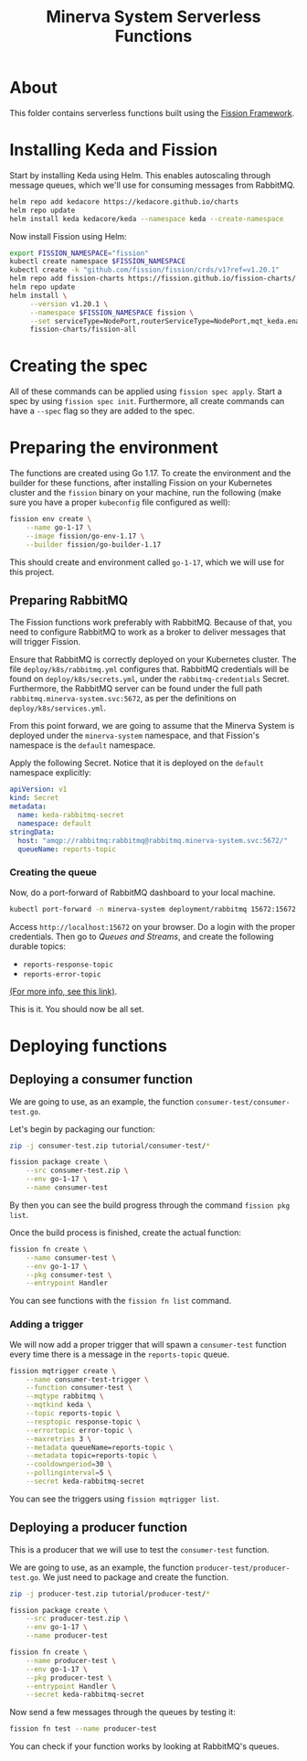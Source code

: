 #+title: Minerva System Serverless Functions

* About

This folder contains serverless functions built using the [[https://fission.io][Fission Framework]].

* Installing Keda and Fission

Start by  installing Keda using  Helm. This enables autoscaling  through message
queues, which we'll use for consuming messages from RabbitMQ.

#+begin_src bash
helm repo add kedacore https://kedacore.github.io/charts
helm repo update
helm install keda kedacore/keda --namespace keda --create-namespace
#+end_src

Now install Fission using Helm:

#+begin_src bash
export FISSION_NAMESPACE="fission"
kubectl create namespace $FISSION_NAMESPACE
kubectl create -k "github.com/fission/fission/crds/v1?ref=v1.20.1"
helm repo add fission-charts https://fission.github.io/fission-charts/
helm repo update
helm install \
     --version v1.20.1 \
     --namespace $FISSION_NAMESPACE fission \
     --set serviceType=NodePort,routerServiceType=NodePort,mqt_keda.enabled=true \
     fission-charts/fission-all
#+end_src

* Creating the spec

All of these commands can be applied using ~fission spec apply~. Start a spec by
using ~fission spec init~. Furthermore, all  create commands can have a ~--spec~
flag so they are added to the spec.

* Preparing the environment

The  functions are  created using  Go 1.17.  To create  the environment  and the
builder for these functions, after installing Fission on your Kubernetes cluster
and the ~fission~ binary on your machine,  run the following (make sure you have
a proper ~kubeconfig~ file configured as well):

#+begin_src bash
fission env create \
	--name go-1-17 \
	--image fission/go-env-1.17 \
	--builder fission/go-builder-1.17
#+end_src

This should create and environment called  ~go-1-17~, which we will use for this
project.

** Preparing RabbitMQ

The Fission functions  work preferably with RabbitMQ. Because of  that, you need
to configure RabbitMQ to work as a  broker to deliver messages that will trigger
Fission.

Ensure that RabbitMQ is correctly deployed  on your Kubernetes cluster. The file
~deploy/k8s/rabbitmq.yml~ configures that. RabbitMQ credentials will be found on
~deploy/k8s/secrets.yml~, under the  ~rabbitmq-credentials~ Secret. Furthermore,
the    RabbitMQ    server    can    be     found    under    the    full    path
~rabbitmq.minerva-system.svc:5672~,     as     per    the     definitions     on
~deploy/k8s/services.yml~.

From this  point forward,  we are  going to  assume that  the Minerva  System is
deployed under the  ~minerva-system~ namespace, and that  Fission's namespace is
the ~default~ namespace.

Apply  the  following Secret.  Notice  that  it  is  deployed on  the  ~default~
namespace explicitly:

#+begin_src yaml :tangle keda-rabbitmq-secret.yml
apiVersion: v1
kind: Secret
metadata:
  name: keda-rabbitmq-secret
  namespace: default
stringData:
  host: "amqp://rabbitmq:rabbitmq@rabbitmq.minerva-system.svc:5672/"
  queueName: reports-topic
#+end_src

*** Creating the queue

Now, do a port-forward of RabbitMQ dashboard to your local machine.

#+begin_src bash
kubectl port-forward -n minerva-system deployment/rabbitmq 15672:15672
#+end_src

Access  ~http://localhost:15672~ on  your browser.  Do a  login with  the proper
credentials. Then go to /Queues and  Streams/, and create the following durable topics:

- ~reports-response-topic~
- ~reports-error-topic~

[[https://fission.io/docs/usage/triggers/message-queue-trigger-kind-keda/rabbitmq/#rabbitmq-topics][(For more info, see this link)]].

This is it. You should now be all set.

* Deploying functions

** Deploying a consumer function

We are going to use, as an example, the function ~consumer-test/consumer-test.go~.

Let's begin by packaging our function:

#+begin_src bash
zip -j consumer-test.zip tutorial/consumer-test/*

fission package create \
	--src consumer-test.zip \
	--env go-1-17 \
	--name consumer-test
#+end_src

By then you can see the build progress through the command ~fission pkg list~.

Once the build process is finished, create the actual function:

#+begin_src bash
fission fn create \
	--name consumer-test \
	--env go-1-17 \
	--pkg consumer-test \
	--entrypoint Handler
#+end_src

You can see functions with the ~fission fn list~ command.

*** Adding a trigger

We will  now add  a proper  trigger that will  spawn a  ~consumer-test~ function
every time there is a message in the ~reports-topic~ queue.

#+begin_src bash
fission mqtrigger create \
	--name consumer-test-trigger \
	--function consumer-test \
	--mqtype rabbitmq \
	--mqtkind keda \
	--topic reports-topic \
	--resptopic response-topic \
	--errortopic error-topic \
	--maxretries 3 \
	--metadata queueName=reports-topic \
	--metadata topic=reports-topic \
	--cooldownperiod=30 \
	--pollinginterval=5 \
	--secret keda-rabbitmq-secret
#+end_src

You can see the triggers using ~fission mqtrigger list~.


** Deploying a producer function

This is a producer that we will use to test the ~consumer-test~ function.

We     are    going     to    use,     as    an     example,    the     function
~producer-test/producer-test.go~.  We  just  need  to  package  and  create  the
function.

#+begin_src bash
zip -j producer-test.zip tutorial/producer-test/*

fission package create \
	--src producer-test.zip \
	--env go-1-17 \
	--name producer-test

fission fn create \
	--name producer-test \
	--env go-1-17 \
	--pkg producer-test \
	--entrypoint Handler \
	--secret keda-rabbitmq-secret
#+end_src

Now send a few messages through the queues by testing it:

#+begin_src bash
fission fn test --name producer-test
#+end_src

You can check if your function works by looking at RabbitMQ's queues.

